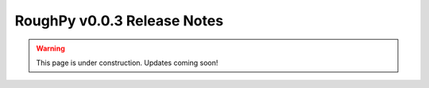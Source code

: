 ============================
RoughPy v0.0.3 Release Notes
============================

.. warning::
    This page is under construction. Updates coming soon!